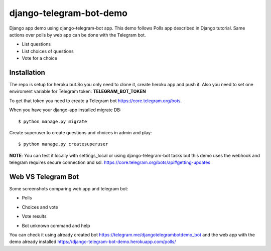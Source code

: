 =============================
django-telegram-bot-demo
=============================

Django app demo using django-telegram-bot app. This demo follows Polls app described in Django tutorial.
Same actions over polls by web app can be done with the Telegram bot.

* List questions
* List choices of questions
* Vote for a choice


Installation
-------------------------------------

The repo is setup for heroku but.So you only need to clone it, create heroku app and push it. 
Also you need to set one enviroment variable for Telegram token: **TELEGRAM_BOT_TOKEN**

To get that token you need to create a Telegram bot https://core.telegram.org/bots.

When you have your django-app installed migrate DB::

	$ python manage.py migrate
	
Create superuser to create questions and choices in admin and play::

	$ python manage.py createsuperuser
	
**NOTE**: You can test it locally with settings_local or using django-telegram-bot tasks but this demo uses
the webhook and telegram requires secure connection and ssl.
https://core.telegram.org/bots/api#getting-updates

Web VS Telegram Bot
----------------------------------------------------------

Some screenshots comparing web app and telegram bot:

* Polls

.. image:: https://raw.github.com/jlmadurga/django-telegram-bot-demo/master/imgs/web_polls.png

.. image:: https://raw.github.com/jlmadurga/django-telegram-bot-demo/master/imgs/start_and_questions.png

* Choices and vote

.. image:: https://raw.github.com/jlmadurga/django-telegram-bot-demo/master/imgs/web_choices.png

.. image:: https://raw.github.com/jlmadurga/django-telegram-bot-demo/master/imgs/bot_choices_and_vote.png

* Vote results

.. image:: https://raw.github.com/jlmadurga/django-telegram-bot-demo/master/imgs/web_results.png

.. image:: https://raw.github.com/jlmadurga/django-telegram-bot-demo/master/imgs/bot_results.png

* Bot unknown command and help

.. image:: https://raw.github.com/jlmadurga/django-telegram-bot-demo/master/imgs/bot_unknown_and_help.png



You can check it using already created bot https://telegram.me/djangotelegrambotdemo_bot and the web app
with the demo already installed https://django-telegram-bot-demo.herokuapp.com/polls/


 

